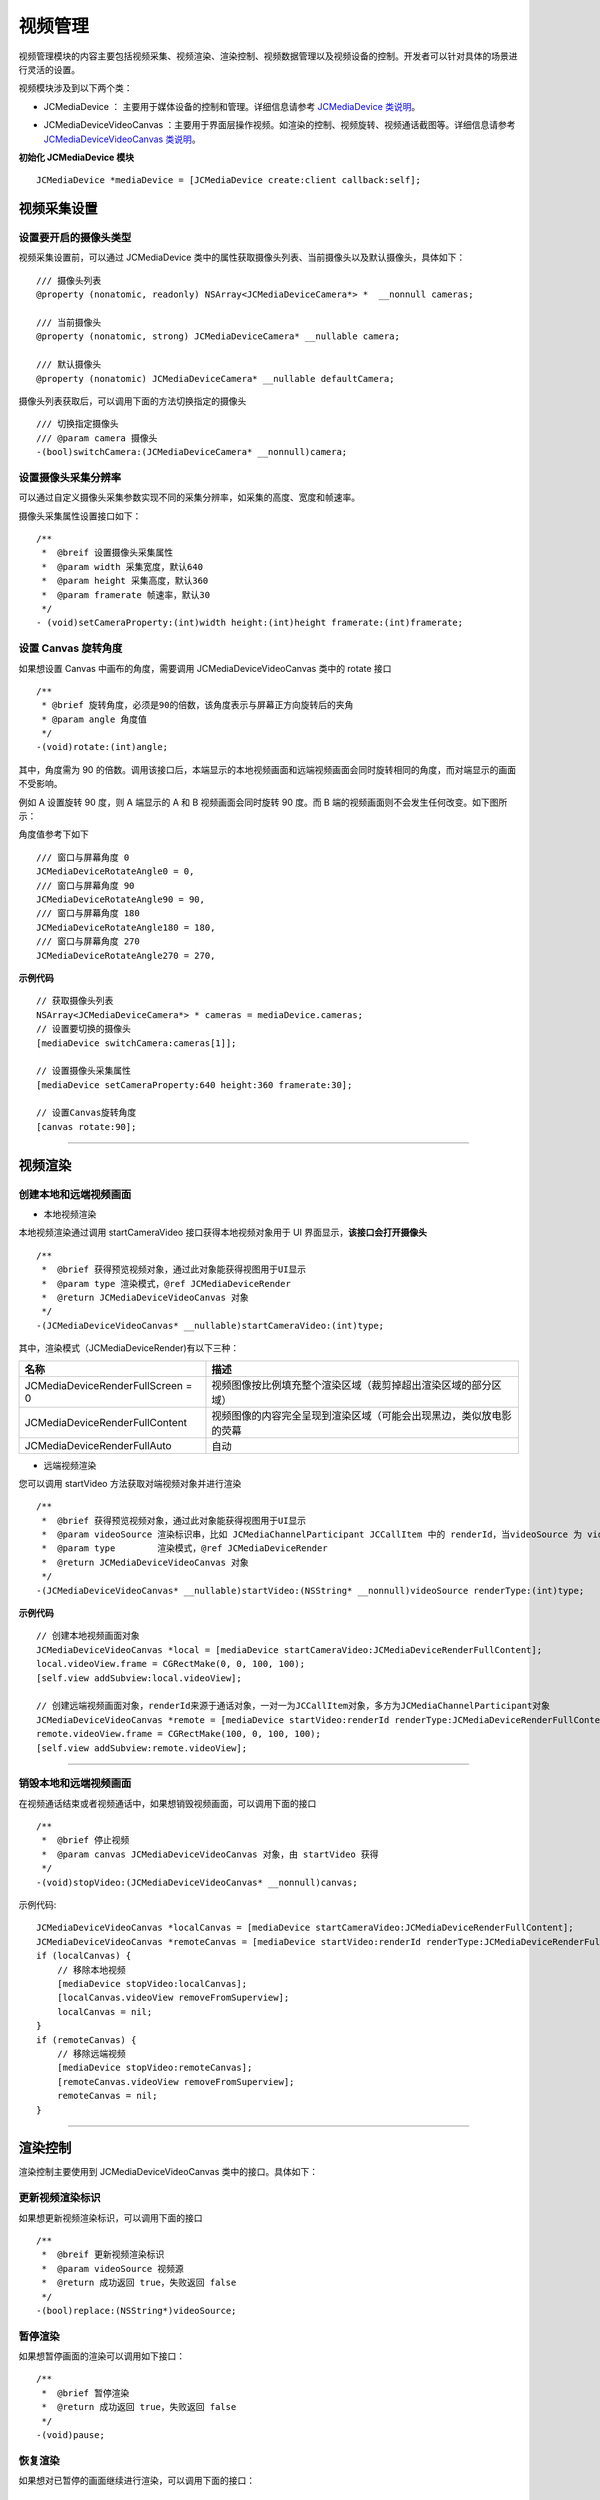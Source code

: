 .. _视频设备管理(mac):

视频管理
=============================

.. highlight:: objective-c

视频管理模块的内容主要包括视频采集、视频渲染、渲染控制、视频数据管理以及视频设备的控制。开发者可以针对具体的场景进行灵活的设置。

视频模块涉及到以下两个类：

.. _JCMediaDevice:

- JCMediaDevice ： 主要用于媒体设备的控制和管理。详细信息请参考 `JCMediaDevice 类说明 <http://developer.juphoon.com/portal/reference/ios/Classes/JCMediaDevice.html>`_。

.. _JCMediaDeviceVideoCanvas:

- JCMediaDeviceVideoCanvas ：主要用于界面层操作视频。如渲染的控制、视频旋转、视频通话截图等。详细信息请参考 `JCMediaDeviceVideoCanvas 类说明 <http://developer.juphoon.com/portal/reference/ios/Classes/JCMediaDeviceVideoCanvas.html>`_。

**初始化 JCMediaDevice 模块**

::

    JCMediaDevice *mediaDevice = [JCMediaDevice create:client callback:self];


.. _视频采集和渲染(mac):


视频采集设置
---------------------------

设置要开启的摄像头类型
>>>>>>>>>>>>>>>>>>>>>>>>>>>>>>>>>>

.. _获取摄像头列表(mac):

视频采集设置前，可以通过 JCMediaDevice 类中的属性获取摄像头列表、当前摄像头以及默认摄像头，具体如下：

::

    /// 摄像头列表
    @property (nonatomic, readonly) NSArray<JCMediaDeviceCamera*> *  __nonnull cameras;

    /// 当前摄像头
    @property (nonatomic, strong) JCMediaDeviceCamera* __nullable camera;

    /// 默认摄像头
    @property (nonatomic) JCMediaDeviceCamera* __nullable defaultCamera;


摄像头列表获取后，可以调用下面的方法切换指定的摄像头
::

    /// 切换指定摄像头
    /// @param camera 摄像头
    -(bool)switchCamera:(JCMediaDeviceCamera* __nonnull)camera;


设置摄像头采集分辨率
>>>>>>>>>>>>>>>>>>>>>>>>>>>>>>>>>>

可以通过自定义摄像头采集参数实现不同的采集分辨率，如采集的高度、宽度和帧速率。

摄像头采集属性设置接口如下：

::

    /**
     *  @breif 设置摄像头采集属性
     *  @param width 采集宽度，默认640
     *  @param height 采集高度，默认360
     *  @param framerate 帧速率，默认30
     */
    - (void)setCameraProperty:(int)width height:(int)height framerate:(int)framerate;


.. _设置 Canvas 旋转角度(mac):

设置 Canvas 旋转角度
>>>>>>>>>>>>>>>>>>>>>>>>>>>>>>>>>>

如果想设置 Canvas 中画布的角度，需要调用 JCMediaDeviceVideoCanvas 类中的 rotate 接口
::

    /**
     * @brief 旋转角度，必须是90的倍数，该角度表示与屏幕正方向旋转后的夹角
     * @param angle 角度值
     */
    -(void)rotate:(int)angle;

其中，角度需为 90 的倍数。调用该接口后，本端显示的本地视频画面和远端视频画面会同时旋转相同的角度，而对端显示的画面不受影响。

例如 A 设置旋转 90 度，则 A 端显示的 A 和 B 视频画面会同时旋转 90 度。而 B 端的视频画面则不会发生任何改变。如下图所示：

.. image:: images/rotateset.png

角度值参考下如下
::

    /// 窗口与屏幕角度 0
    JCMediaDeviceRotateAngle0 = 0,
    /// 窗口与屏幕角度 90
    JCMediaDeviceRotateAngle90 = 90,
    /// 窗口与屏幕角度 180
    JCMediaDeviceRotateAngle180 = 180,
    /// 窗口与屏幕角度 270
    JCMediaDeviceRotateAngle270 = 270,


**示例代码**

::

    // 获取摄像头列表
    NSArray<JCMediaDeviceCamera*> * cameras = mediaDevice.cameras;
    // 设置要切换的摄像头
    [mediaDevice switchCamera:cameras[1]];

    // 设置摄像头采集属性
    [mediaDevice setCameraProperty:640 height:360 framerate:30];

    // 设置Canvas旋转角度
    [canvas rotate:90];


^^^^^^^^^^^^^^^^^^^^^^^^^^^^^^^^^^^

.. _创建本地和远端视频画面(mac):

视频渲染
---------------------------

创建本地和远端视频画面
>>>>>>>>>>>>>>>>>>>>>>>>>>>>>>

.. _创建本地视频画面(mac):

- 本地视频渲染

本地视频渲染通过调用 startCameraVideo 接口获得本地视频对象用于 UI 界面显示，**该接口会打开摄像头**
::

    /**
     *  @brief 获得预览视频对象，通过此对象能获得视图用于UI显示
     *  @param type 渲染模式，@ref JCMediaDeviceRender
     *  @return JCMediaDeviceVideoCanvas 对象
     */
    -(JCMediaDeviceVideoCanvas* __nullable)startCameraVideo:(int)type;


.. _渲染模式:

其中，渲染模式（JCMediaDeviceRender)有以下三种：

.. list-table::
   :header-rows: 1

   * - 名称
     - 描述
   * - JCMediaDeviceRenderFullScreen = 0
     - 视频图像按比例填充整个渲染区域（裁剪掉超出渲染区域的部分区域）
   * - JCMediaDeviceRenderFullContent
     - 视频图像的内容完全呈现到渲染区域（可能会出现黑边，类似放电影的荧幕
   * - JCMediaDeviceRenderFullAuto
     - 自动


.. _创建远端视频画面(mac):

- 远端视频渲染

您可以调用 startVideo 方法获取对端视频对象并进行渲染
::

    /**
     *  @brief 获得预览视频对象，通过此对象能获得视图用于UI显示
     *  @param videoSource 渲染标识串，比如 JCMediaChannelParticipant JCCallItem 中的 renderId，当videoSource 为 videoFileId 时，内部会调用 startVideoFile
     *  @param type        渲染模式，@ref JCMediaDeviceRender
     *  @return JCMediaDeviceVideoCanvas 对象
     */
    -(JCMediaDeviceVideoCanvas* __nullable)startVideo:(NSString* __nonnull)videoSource renderType:(int)type;


**示例代码**

::
    
    // 创建本地视频画面对象
    JCMediaDeviceVideoCanvas *local = [mediaDevice startCameraVideo:JCMediaDeviceRenderFullContent];
    local.videoView.frame = CGRectMake(0, 0, 100, 100);
    [self.view addSubview:local.videoView];
    
    // 创建远端视频画面对象，renderId来源于通话对象，一对一为JCCallItem对象，多方为JCMediaChannelParticipant对象
    JCMediaDeviceVideoCanvas *remote = [mediaDevice startVideo:renderId renderType:JCMediaDeviceRenderFullContent];
    remote.videoView.frame = CGRectMake(100, 0, 100, 100);
    [self.view addSubview:remote.videoView];


^^^^^^^^^^^^^^^^^^^^^^^^^^^^^^^^^^^^

.. _销毁本地和远端视频画面(mac):

销毁本地和远端视频画面
>>>>>>>>>>>>>>>>>>>>>>>>>>>>>>

在视频通话结束或者视频通话中，如果想销毁视频画面，可以调用下面的接口
::

    /**
     *  @brief 停止视频
     *  @param canvas JCMediaDeviceVideoCanvas 对象，由 startVideo 获得
     */
    -(void)stopVideo:(JCMediaDeviceVideoCanvas* __nonnull)canvas;

示例代码::

    JCMediaDeviceVideoCanvas *localCanvas = [mediaDevice startCameraVideo:JCMediaDeviceRenderFullContent];
    JCMediaDeviceVideoCanvas *remoteCanvas = [mediaDevice startVideo:renderId renderType:JCMediaDeviceRenderFullContent];
    if (localCanvas) {
        // 移除本地视频
        [mediaDevice stopVideo:localCanvas];
        [localCanvas.videoView removeFromSuperview];
        localCanvas = nil;
    }
    if (remoteCanvas) {
        // 移除远端视频
        [mediaDevice stopVideo:remoteCanvas];
        [remoteCanvas.videoView removeFromSuperview];
        remoteCanvas = nil;
    }


^^^^^^^^^^^^^^^^^^^^^^^^^^^^^^^^^^^^

渲染控制
---------------------------

渲染控制主要使用到 JCMediaDeviceVideoCanvas 类中的接口。具体如下：

更新视频渲染标识
>>>>>>>>>>>>>>>>>>>>>>>>>>>>>>>

如果想更新视频渲染标识，可以调用下面的接口
::

    /**
     *  @breif 更新视频渲染标识
     *  @param videoSource 视频源
     *  @return 成功返回 true，失败返回 false
     */
    -(bool)replace:(NSString*)videoSource;


暂停渲染
>>>>>>>>>>>>>>>>>>>>>>>>>>>>>>>>>>

如果想暂停画面的渲染可以调用如下接口：

::

    /**
     *  @brief 暂停渲染
     *  @return 成功返回 true，失败返回 false
     */
    -(void)pause;


恢复渲染
>>>>>>>>>>>>>>>>>>>>>>>>>>>>>>>>>>

如果想对已暂停的画面继续进行渲染，可以调用下面的接口：
::

    /**
     *  @brief 恢复渲染
     *  @return 成功返回 true，失败返回 false
     */
    -(void)resume;

^^^^^^^^^^^^^^^^^^^^^^^^^^^^^^

视频数据管理
-------------------------

原始视频数据
>>>>>>>>>>>>>>>>>>>>>>>>>>>>>>>>>

在视频传输过程中，可以对每帧视频数据进行图像处理，以实现美颜等需求。有以下两种处理时机：

1、在视频采集后编码前处理；会影响本地预览和对端接收视频。

2、在解码后渲染前处理；影响本地接收视频。

具体如下：

**视频采集后，编码前处理**

参考如下步骤，在你的项目中实现原始视频数据功能：

1.发起业务前通过 Zmf_VideoCaptureAddCallback 注册视频采集回调，并在该函数中实现一个 ZmfVideoCaptureCallback 类型的回调函数

2.成功注册后，JC SDK 会在捕捉到每个视频帧时通过回调函数回调采集到的原始视频数据相对应参数

3.用户拿到视频数据后，根据场景需要自行在回调函数中进行参数处理，处理后数据通过该回调函数返回给 JC SDK。


首先注册视频采集回调，在登录成功后即可调用
::

     /** add capture data callback
      * @param[in] pUser     the callback user data
      * @param[in] pfnCb     the callback
      * returns 0 on succeed, otherwise failed
      */
     int Zmf_VideoCaptureAddCallback (void *pUser, ZmfVideoCaptureCallback pfnCb)

回调类型说明
::

     /** the callback to receive captured image
      * iImgAngle - iCamOrient equal to device rotate angle.
      * if encoder is NULL, the pixel format of buf must be ZmfPixelFormatI420
      *
      * @param[in] pUser     the user data registered by Zmf_VideoCaptureAddCallback
      * @param[in] captureId the id of captured image
      * @param[in] iFace     the capture Face @see ZmfVideoFaceType
      * @param[in] iImgAngle the image rotated angle (CW)
      * @param[in] iCaptureOrient the capturer fixed orient
      * @param[in,out] iWidth  the image width
      * @param[in,out] iHeight the image height
      * @param[in,out] buf     the image data I420 buffer
      * @param[in,out] encoder capture encoder
      */
      typedef void (*ZmfVideoCaptureCallback)(void* pUser, const char* captureId, int iFace, 
                                            int iImgAngle, int iCaptureOrient, int* iWidth, int* iHeight,
                                            unsigned char *buf, ZmfVideoCaptureEncoder* encoder);


示例代码
::

    id render; //采集的视频数据对象
    void* p = (__bridge void *)render;
    static void zmfVideoCaptureCallback(void* pUser, const char* captureId, int iFace,
                                        int iImgAngle, int iCaptureOrient, int* iWidth, int* iHeight,
                                        unsigned char *buf, ZmfVideoCaptureEncoder* encoder) {

        NSLog(@"视频数据处理");
    }
    - (void)videoCall {
        //注册回调
        Zmf_VideoCaptureAddCallback(p, zmfVideoCaptureCallback);
        //发起呼叫
        [call call:@"对端号码" video:true extraParam:@"自定义透传字符串"];
    }


注册后，每帧采集的视频数据通过 ZmfVideoCaptureCallback 回调，可以处理对应的视频数据。

如果想移除回调，调用下面的接口
::

     /** remove capture data callback
      * @param[in] pUser     the callback user data
      * returns 0 on succeed, otherwise failed
      */
    int Zmf_VideoCaptureRemoveCallback (void *pUser)


示例代码
::

    
    id render; //采集的视频数据对象
    void* p = (__bridge void *)render;
    -(void)endCall {
        //移除回调
        Zmf_VideoCaptureRemoveCallback(p);
        //挂断通话
        [call term:item reason:JCCallReasonNone description:@"自己挂断"];
    }


**解码后，渲染前处理**

参考如下步骤，在你的项目中实现原始视频数据功能：

1.发起业务前通过 Zmf_VideoRenderAddCallback 注册视频输出回调，并在该函数中实现一个 ZmfVideoRenderCallback 类型的回调函数

2.成功注册后，JC SDK 会在捕捉到每个视频帧时通过回调函数回调输出的原始视频数据相对应参数

3.用户拿到视频数据后，根据场景需要自行在回调函数中进行参数处理，处理后数据通过该回调函数返回给JC SDK。

首先注册视频输出回调，在登录成功后即可调用
::

    /**
     * add render data callback
     *
     * @param[in] pUser      the callback user data
     * @param[in] pfnCb      the callback
     *
     * @return               0 on succeed, otherwise failed.
     */
    int Zmf_VideoRenderAddCallback (void *pUser, ZmfVideoRenderCallback pfnCb);

回调类型说明
::

     /**
      * The callback to receive video render data 
      *
      * @param[in] pUser         the user data registered by Zmf_AddVideoRenderCallback
      * @param[in] renderId      video render unique name
      * @param[in] sourceType    video render source type @see ZmfVideoSourceType
      * @param[in] iAngle the image angle
      * @param[in] iMirror the image mirror type
      * @param[in] iWidth  the image width
      * @param[in] iHeight  the image height
      * @param[in] buf           I420 render data
      *
      * @return                  if process render data should return > 0, other 0
      *
      * @remarks
      *  if buf == 0 or iWidth ==0 or iHeight == 0, means the render will close,
      *  so should call Zmf_OnVideoRenderRequestRemove.
      */
      typedef int  (*ZmfVideoRenderCallback)(void* pUser, const char* renderId, int sourceType, int iAngle,
                                       int iMirror, int* iWidth, int* iHeight, unsigned char *buf,
                                       unsigned long timeStamp);


注册后，每帧解码后的视频数据通过 ZmfVideoRenderCallback 回调，可以处理对应的视频数据。

示例代码
::

    id render; //解码后的视频数据对象
    void* p = (__bridge void *)render;
    static void zmfVideoRenderCallback(void* pUser, const char* renderId, int sourceType, int iAngle,
                                       int iMirror, int* iWidth, int* iHeight, unsigned char *buf,
                                       unsigned long timeStamp) {

        NSLog(@"视频数据处理");
    }
    - (void)videoCall {
        //注册回调
        Zmf_VideoRenderAddCallback(p, zmfVideoRenderCallback);
        //发起呼叫
        [call call:@"对端号码" video:true extraParam:@"自定义透传字符串"];
    }

如果想移除回调，调用下面的接口
::

    /**
     * remove render data callback
     *
     * @param[in] pUser      the callback user data
     * @return               0 on succeed, otherwise failed.
     */
    int Zmf_VideoRenderRemoveCallback (void *pUser)


示例代码
::

    id render; //解码后的视频数据对象
    void* p = (__bridge void *)render;
    -(void)endCall {
        //移除回调
        Zmf_VideoRenderRemoveCallback(p);
        //挂断通话
        [call term:item reason:JCCallReasonNone description:@"自己挂断"];
    }


自定义视频采集和渲染
>>>>>>>>>>>>>>>>>>>>>>>>>>>>>>>>>>

自定义视频采集和渲染

对于不支持系统标准 API 的视频采集/渲染设备，或者想利用已经采集好的 I420 或 h264 数据，可另起采集/渲染线程，把采集/渲染数据放入菊风对应的接口中进行后续操作。

参考如下步骤，在你的项目中实现自定义视频源功能：

1.通过JC SDK 提供的接口将外部设备采集/准备渲染的数据输入到 JC SDK 进行后续操作。

2. 如果想停止外部设备采集/准备渲染的数据输入，则调用 JC SDK 提供的接口停止数据输入即可。

自定义视频采集接口如下：

在收到登录成功的回调后以及 Zmf_VideoInitialize 初始化成功后，把采集/准备渲染的数据通过下面的接口输入

::

       /**
        * The video capture data entry to ZMF
        * iImgAngle - iCamOrient equal to device rotate angle.
        * if encoder is NULL, the pixel format of bufI420 must be ZmfPixelFormatI420
        *
        * @param[in] captureId     unique name of the video capture           //标识外部采集的ID
        * @param[in] iFace         the capture face, @see ZmfVideoFaceType    //外部视频的朝向，一般取0                                   
        * @param[in] iImgAngle     the image rotated angle (CW)               //输入的外部视频正立所需旋转角度，顺时针为正，取值范围0，90，180，270
        * @param[in] iCamAngle     the camera fixed orient                    //外部镜头固定角度，同iImgAngle，取值范围0，90，180，270
        * @param[in,out] iWidth    the image width at least align 4,
        *                          return the cropped width of bufI420.       //输入图像的宽
        * @param[in,out] iHeight   the image height at least align 4.
        *                          return the cropped height of bufI420.      //输入图像的高                    
        * @param[in] bufI420       the image data                             //输入图像的buffer
        * @param[in,out] encoder   the capture encoder                        //标识输入图像编码格式
        */
        void Zmf_OnVideoCapture(const char *captureId, int iFace, int iImgAngle, int iCamAngle, int *iWidth, int *iHeight, unsigned char *bufI420, ZmfVideoCaptureEncoder* encoder);

示例代码
::

    Zmf_VideoInitialize(NULL);
    - (void)videoCall {
        //输入分辨率为640*360，编码为I420无需额外旋转的图像
        Zmf_OnVideoCapture("Test",0,0,0,640,360,buf,0);
        //发起呼叫
        [call call:@"对端号码" video:true extraParam:@"自定义透传字符串"];
    }


采集停止接口
::

    /**
     * tell ZMF the video capture has stopped
     * 
     * @param[in] captureId     unique name of the device
     */
    void Zmf_OnVideoCaptureDidStop(const char *captureId);


示例代码
::

    - (void)endCall {
        //停止采集
        Zmf_OnVideoCaptureDidStop("Test");
        //挂断通话
        [call term:item reason:JCCallReasonNone description:@"自己挂断"];
    }


如果想在视频渲染端使用自己的渲染方式，则调用下面的接口：

视频数据渲染接口
::

       /**
        * The video render data entry to ZMF
        *
        * @param[in] renderId      unique name of the video render source                //标识渲染的ID
        * @param[in] sourceType    the render source type, @see ZmfVideoSourceType       //渲染源类型，一般为0
        * @param[in] iAngle        the image rotated angle (CW)ZmfVideoCaptureCallback   //渲染正立所需角度，一般为0 取值范围0，90，180，270
        * @param[in] iMirror       the camera fixed orient                               //渲染镜像类型，一般为0
        * @param[in] iWidth        the image width                                       //渲染图像宽
        * @param[in] iHeight       the image height                                      //渲染图像高
        * @param[in] bufI420       the image data I420 buffer                            //渲染数据buffer
        */
        void Zmf_OnVideoRender(const char *renderId, int sourceType, int iAngle, int iMirror, int *iWidth, int *iHeight, unsigned char *bufI420, unsigned long timeStamp);


示例代码
::

    Zmf_VideoInitialize(NULL);
    - (void)videoCall {
        //输入分辨率为640*360，编码为I420无需额外旋转的图像
        Zmf_OnVideoRender("Test",0,0,0,640,360,buf,0);
        //发起呼叫
        [call call:@"对端号码" video:true extraParam:@"自定义透传字符串"];
    }


渲染数据停止接口
::

    Zmf_OnVideoRender(const char *renderId, 0, 0, 0, 0, 0, 0, 0); 

示例代码
::

    - (void)endCall {
        //停止渲染
        Zmf_OnVideoRender("Test", 0, 0, 0, 0, 0, 0, 0); 
        //挂断通话
        [call term:item reason:JCCallReasonNone description:@"自己挂断"];
    }


^^^^^^^^^^^^^^^^^^^^^^^^^^^^^^

视频设备管理
---------------------------

视频设备管理主要用到 JCMediaDevice 类中的方法，具体如下：

开启关闭摄像头
>>>>>>>>>>>>>>>>>>>>>>>>>>>>>>>>>>

::

    /**
     *  @breif 开启摄像头，一般在只需开启摄像头时调用
     *  @return 成功返回 true，失败返回 false
     */
    -(bool)startCamera;

    /**
     *  @breif 关闭摄像头，一般和 startCamera 配对使用
     *  @return 成功返回 true，失败返回 false
     */
    -(bool)stopCamera;


切换摄像头
>>>>>>>>>>>>>>>>>>>>>>>>>>>>>>>>>>

::

    /**
     *  @breif 切换摄像头，内部会根据当前摄像头类型来进行切换
     *  @return 成功返回 true，失败返回 false
     */
    -(bool)switchCamera;


**示例代码**

::

    // 打开摄像头
    [mediaDevice startCamera];

    // 关闭摄像头
    [mediaDevice stopCamera];

    // 切换摄像头
    [mediaDevice switchCamera];
